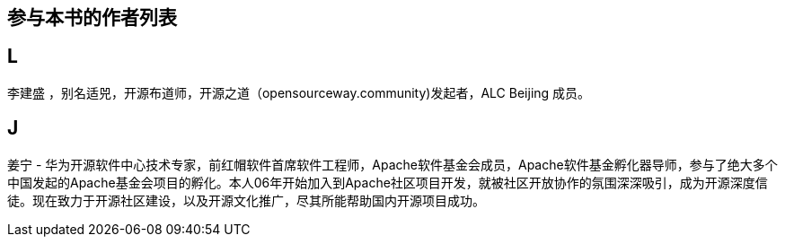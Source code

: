 
== 参与本书的作者列表

== L

李建盛 ，别名适兕，开源布道师，开源之道（opensourceway.community)发起者，ALC Beijing 成员。

== J

姜宁 - 华为开源软件中心技术专家，前红帽软件首席软件工程师，Apache软件基金会成员，Apache软件基金孵化器导师，参与了绝大多个中国发起的Apache基金会项目的孵化。本人06年开始加入到Apache社区项目开发，就被社区开放协作的氛围深深吸引，成为开源深度信徒。现在致力于开源社区建设，以及开源文化推广，尽其所能帮助国内开源项目成功。
